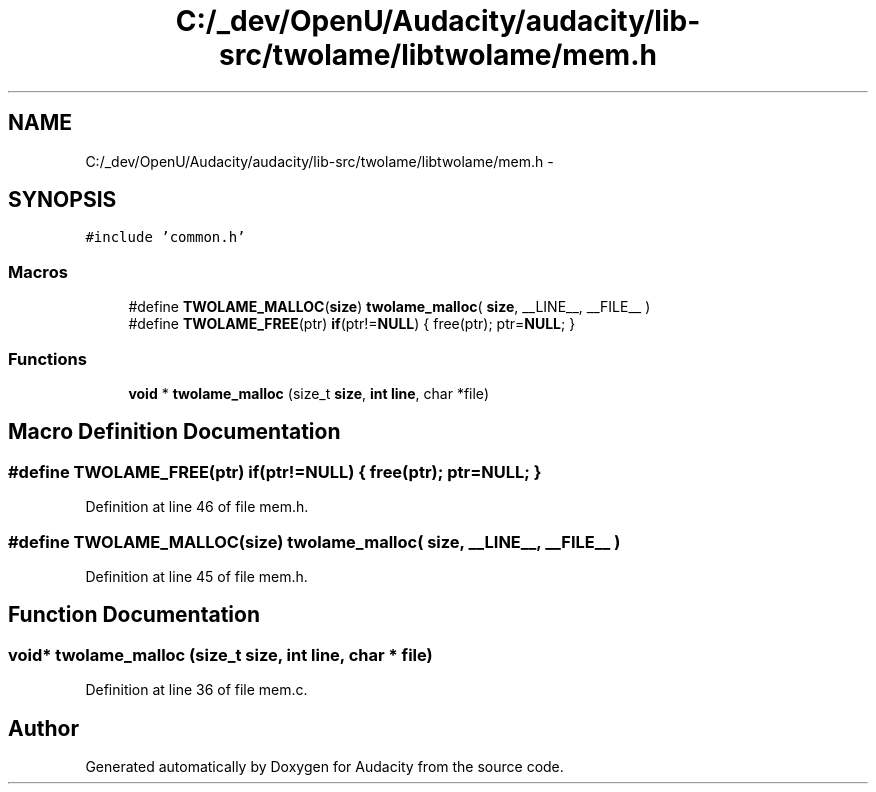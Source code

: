 .TH "C:/_dev/OpenU/Audacity/audacity/lib-src/twolame/libtwolame/mem.h" 3 "Thu Apr 28 2016" "Audacity" \" -*- nroff -*-
.ad l
.nh
.SH NAME
C:/_dev/OpenU/Audacity/audacity/lib-src/twolame/libtwolame/mem.h \- 
.SH SYNOPSIS
.br
.PP
\fC#include 'common\&.h'\fP
.br

.SS "Macros"

.in +1c
.ti -1c
.RI "#define \fBTWOLAME_MALLOC\fP(\fBsize\fP)   \fBtwolame_malloc\fP( \fBsize\fP, __LINE__, __FILE__ )"
.br
.ti -1c
.RI "#define \fBTWOLAME_FREE\fP(ptr)   \fBif\fP(ptr!=\fBNULL\fP) { free(ptr); ptr=\fBNULL\fP; }"
.br
.in -1c
.SS "Functions"

.in +1c
.ti -1c
.RI "\fBvoid\fP * \fBtwolame_malloc\fP (size_t \fBsize\fP, \fBint\fP \fBline\fP, char *file)"
.br
.in -1c
.SH "Macro Definition Documentation"
.PP 
.SS "#define TWOLAME_FREE(ptr)   \fBif\fP(ptr!=\fBNULL\fP) { free(ptr); ptr=\fBNULL\fP; }"

.PP
Definition at line 46 of file mem\&.h\&.
.SS "#define TWOLAME_MALLOC(\fBsize\fP)   \fBtwolame_malloc\fP( \fBsize\fP, __LINE__, __FILE__ )"

.PP
Definition at line 45 of file mem\&.h\&.
.SH "Function Documentation"
.PP 
.SS "\fBvoid\fP* twolame_malloc (size_t size, \fBint\fP line, char * file)"

.PP
Definition at line 36 of file mem\&.c\&.
.SH "Author"
.PP 
Generated automatically by Doxygen for Audacity from the source code\&.
